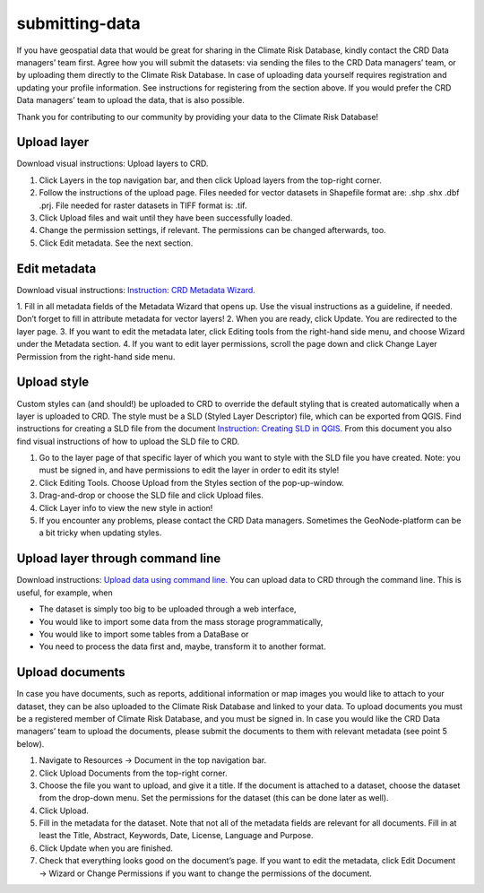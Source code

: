 ===============
submitting-data
===============

If you have geospatial data that would be great for sharing in the Climate Risk Database, kindly contact the CRD Data managers’ team first.
Agree how you will submit the datasets: via sending the files to the CRD Data managers’ team, or by uploading them directly to the Climate Risk Database.
In case of uploading data yourself requires registration and updating your profile information. See instructions for registering from the section above.
If you would prefer the CRD Data managers’ team to upload the data, that is also possible.

Thank you for contributing to our community by providing your data to the Climate Risk Database!

Upload layer
^^^^^^^^^^^^

Download visual instructions: Upload layers to CRD.

1.	Click Layers in the top navigation bar, and then click Upload layers from the top-right corner.
2.	Follow the instructions of the upload page. Files needed for vector datasets in Shapefile format are: .shp .shx .dbf .prj. File needed for raster datasets in TIFF format is: .tif.
3.	Click Upload files and wait until they have been successfully loaded.
4.	Change the permission settings, if relevant. The permissions can be changed afterwards, too.
5.	Click Edit metadata. See the next section.

Edit metadata
^^^^^^^^^^^^^

Download visual instructions: `Instruction: CRD Metadata Wizard. <https://geonode.resilienceacademy.ac.tz/documents/138>`_

1.	Fill in all metadata fields of the Metadata Wizard that opens up. Use the visual instructions as a guideline,
if needed. Don’t forget to fill in attribute metadata for vector layers!
2.	When you are ready, click Update. You are redirected to the layer page.
3.	If you want to edit the metadata later, click Editing tools from the right-hand side menu, and choose Wizard under the Metadata section.
4.	If you want to edit layer permissions, scroll the page down and click Change Layer Permission from the right-hand side menu.

Upload style
^^^^^^^^^^^^

Custom styles can (and should!) be uploaded to CRD to override the default styling that is created automatically when a layer is uploaded to CRD.
The style must be a SLD (Styled Layer Descriptor) file, which can be exported from QGIS.
Find instructions for creating a SLD file from the document `Instruction: Creating SLD in QGIS. <https://geonode.resilienceacademy.ac.tz/documents/135>`_
From this document you also find visual instructions of how to upload the SLD file to CRD.

1.	Go to the layer page of that specific layer of which you want to style with the SLD file you have created. Note: you must be signed in, and have permissions to edit the layer in order to edit its style!
2.	Click Editing Tools. Choose Upload from the Styles section of the pop-up-window.
3.	Drag-and-drop or choose the SLD file and click Upload files.
4.	Click Layer info to view the new style in action!
5.	If you encounter any problems, please contact the CRD Data managers. Sometimes the GeoNode-platform can be a bit tricky when updating styles.

Upload layer through command line
^^^^^^^^^^^^^^^^^^^^^^^^^^^^^^^^^

Download instructions: `Upload data using command line. <https://geonode.resilienceacademy.ac.tz/documents/132>`_
You can upload data to CRD through the command line. This is useful, for example, when

- The dataset is simply too big to be uploaded through a web interface,
- You would like to import some data from the mass storage programmatically,
- You would like to import some tables from a DataBase or
- You need to process the data first and, maybe, transform it to another format.

Upload documents
^^^^^^^^^^^^^^^^

In case you have documents, such as reports, additional information or map images you would like to attach to your dataset,
they can be also uploaded to the Climate Risk Database and linked to your data. To upload documents you must be a registered member of Climate Risk Database,
and you must be signed in. In case you would like the CRD Data managers’ team to upload the documents,
please submit the documents to them with relevant metadata (see point 5 below).

1.	Navigate to Resources → Document in the top navigation bar.
2.	Click Upload Documents from the top-right corner.
3.	Choose the file you want to upload, and give it a title. If the document is attached to a dataset, choose the dataset from the drop-down menu. Set the permissions for the dataset (this can be done later as well).
4.	Click Upload.
5.	Fill in the metadata for the dataset. Note that not all of the metadata fields are relevant for all documents. Fill in at least the Title, Abstract, Keywords, Date, License, Language and Purpose.
6.	Click Update when you are finished.
7.	Check that everything looks good on the document’s page. If you want to edit the metadata, click Edit Document → Wizard or Change Permissions if you want to change the permissions of the document.
